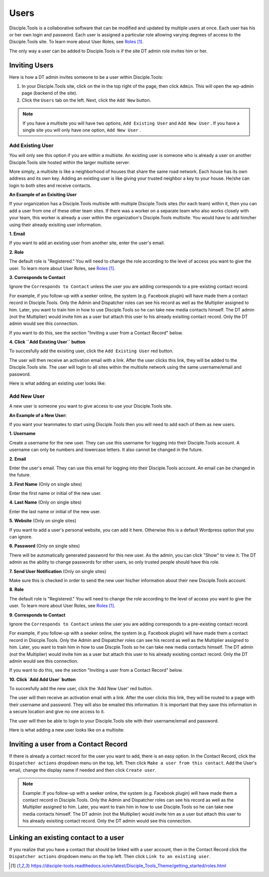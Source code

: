 Users
=====

Disciple.Tools is a collaborative software that can be modified and updated by multiple users at once. Each user has his or her own login and password. Each user is assigned a particular role allowing varying degrees of access to the Disciple.Tools site. To learn more about User Roles, see `Roles`_.

The only way a user can be added to Disciple.Tools is if the site DT admin role invites him or her.

Inviting Users
--------------
Here is how a DT admin invites someone to be a user within Disciple.Tools:

1. In your Disciple.Tools site, click on the |Gear| in the top right of the page, then click ``Admin``. This will open the wp-admin page (backend of the site).

2. Click the ``Users`` tab on the left. Next, click the ``Add New`` button. 

.. note:: If you have a multisite you will have two options, ``Add Existing User`` and ``Add New User`` . If you have a single site you will only have one option, ``Add New User`` .

Add Existing User
^^^^^^^^^^^^^^^^^

You will only see this option if you are within a multisite. An existing user is someone who is already a user on another Disciple.Tools site hosted within the larger multisite server. 

More simply, a multisite is like a neighborhood of houses that share the same road network. Each house has its own address and its own key. Adding an existing user is like giving your trusted neighbor a key to your house. He/she can login to both sites and receive contacts. 

**An Example of an Exisiting User** 

If your organization has a Disciple.Tools multisite with multiple Disciple.Tools sites (for each team) within it, then you can add a user from one of these other team sites. If there was a worker on a separate team who also works closely with your team, this worker is already a user within the organization's Disciple.Tools multisite. You would have to add him/her using their already exisiting user information.

**1. Email**

If you want to add an existing user from another site, enter the user's email.

**2. Role**

The default role is "Registered." You will need to change the role according to the level of access you want to give the user. To learn more about User Roles, see `Roles`_.


**3. Corresponds to Contact**

Ignore the ``Corresponds to Contact`` unless the user you are adding corresponds to a pre-existing contact record. 

For example, if you follow-up with a seeker online, the system (e.g. Facebook plugin) will have made them a contact record in Disciple.Tools. Only the Admin and Dispatcher roles can see his record as well as the Multiplier assigned to him. Later, you want to train him in how to use Disciple.Tools so he can take new media contacts himself. The DT admin (not the Multiplier) would invite him as a user but attach this user to his already exisiting contact record. Only the DT admin would see this connection.

If you want to do this, see the section "Inviting a user from a Contact Record" below.


**4. Click ``Add Existing User`` button**

To succesfully add the exisiting user, click the ``Add Existing User`` red button. 

The user will then receive an activation email with a link. After the user clicks this link, they will be added to the Disciple.Tools site. The user will login to all sites within the multisite network using the same username/email and password.


Here is what adding an existing user looks like: 

|existinguser|



Add New User
^^^^^^^^^^^^

A new user is someone you want to give access to use your Disciple.Tools site. 

**An Example of a New User:**

If you want your teammates to start using Disciple.Tools then you will need to add each of them as new users.

**1. Username**

Create a username for the new user. They can use this username for logging into their Disciple.Tools account. A username can only be numbers and lowercase letters. It also cannot be changed in the future.


**2. Email**

Enter the user's email. They can use this email for logging into their Disciple.Tools account. An email can be changed in the future.


**3. First Name** (Only on single sites)

Enter the first name or initial of the new user.


**4. Last Name** (Only on single sites)

Enter the last name or initial of the new user.


**5. Website** (Only on single sites)

If you want to add a user's personal website, you can add it here. Otherwise this is a default Wordpress option that you can ignore.


**6. Password** (Only on single sites)

There will be automatically generated password for this new user. As the admin, you can click "Show" to view it. The DT admin as the ability to change passwords for other users, so only trusted people should have this role.

**7. Send User Notification** (Only on single sites)

Make sure this is checked in order to send the new user his/her information about their new Disciple.Tools account.


**8. Role**

The default role is "Registered." You will need to change the role according to the level of access you want to give the user. To learn more about User Roles, see `Roles`_.


**9. Corresponds to Contact**

Ignore the ``Corresponds to Contact`` unless the user you are adding corresponds to a pre-existing contact record. 

For example, if you follow-up with a seeker online, the system (e.g. Facebook plugin) will have made them a contact record in Disicple.Tools. Only the Admin and Dispatcher roles can see his record as well as the Multiplier assigned to him. Later, you want to train him in how to use Discple.Tools so he can take new media contacts himself. The DT admin (not the Multiplier) would invite him as a user but attach this user to his already exisiting contact record. Only the DT admin would see this connection.

If you want to do this, see the section "Inviting a user from a Contact Record" below.


**10. Click `Add Add User` button**

To succesfully add the new user, click the 'Add New User' red button. 

The user will then receive an activation email with a link. After the user clicks this link, they will be routed to a page with their username and password. They will also be emailed this information. It is important that they save this information in a secure location and give no one access to it. 

The user will then be able to login to your Disciple.Tools site with their username/email and password.


Here is what adding a new user looks like on a multisite: 

|newuser|



Inviting a user from a Contact Record
------------------------------------
If there is already a contact record for the user you want to add, there is an easy option. In the Contact Record, click the ``Dispatcher actions`` dropdown menu on the top, left. Then click ``Make a user from this contact``. Add the User's email, change the display name if needed and then click ``Create user``.

|actions|

.. note:: Example: If you follow-up with a seeker online, the system (e.g. Facebook plugin) will have made them a contact record in Disciple.Tools. Only the Admin and Dispatcher roles can see his record as well as the Multiplier assigned to him. Later, you want to train him in how to use Disciple.Tools so he can take new media contacts himself. The DT admin (not the Multiplier) would invite him as a user but attach this user to his already exisiting contact record. Only the DT admin would see this connection.


Linking an existing contact to a user
--------------------------------------
If you realize that you have a contact that should be linked with a user account, then in the Contact Record click the ``Dispatcher actions`` dropdown menu on the top left. Then click ``Link to an existing user``.

|actions|

.. target-notes::

.. _`Roles`: https://disciple-tools.readthedocs.io/en/latest/Disciple_Tools_Theme/getting_started/roles.html

.. |Gear| image:: /Disciple_Tools_Theme/images/Gear.png
.. |newuser| image:: /Disciple_Tools_Theme/images/Add_New_User.png
.. |existinguser| image:: /Disciple_Tools_Theme/images/Add_Existing_User.png
.. |actions| image:: /Disciple_Tools_Theme/images/Dispatcher_Actions.png
